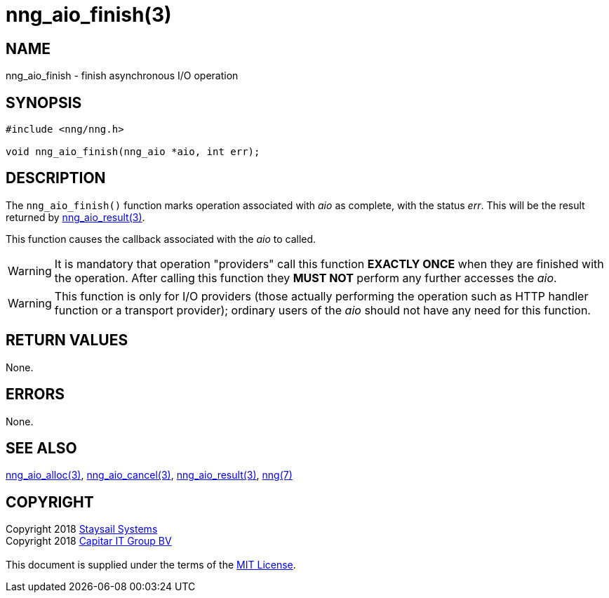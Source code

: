 = nng_aio_finish(3)
:copyright: Copyright 2018 mailto:info@staysail.tech[Staysail Systems, Inc.] + \
            Copyright 2018 mailto:info@capitar.com[Capitar IT Group BV] + \
            {blank} + \
            This document is supplied under the terms of the \
            https://opensource.org/licenses/MIT[MIT License].

== NAME

nng_aio_finish - finish asynchronous I/O operation

== SYNOPSIS

[source, c]
-----------
#include <nng/nng.h>

void nng_aio_finish(nng_aio *aio, int err);
-----------


== DESCRIPTION

The `nng_aio_finish()` function marks operation associated with _aio_ as
complete, with the status _err_.  This will be the result returned by
<<nng_aio_result#,nng_aio_result(3)>>.

This function causes the callback associated with the _aio_ to called.

WARNING: It is mandatory that operation "providers" call this function
*EXACTLY ONCE* when they are finished with the operation.  After calling this
function they *MUST NOT* perform any further accesses the _aio_.

WARNING: This function is only for I/O providers (those actually performing
the operation such as HTTP handler function or a transport provider); ordinary
users of the _aio_ should not have any need for this function.

== RETURN VALUES

None.

== ERRORS

None.

== SEE ALSO

<<nng_aio_alloc#,nng_aio_alloc(3)>>,
<<nng_aio_cancel#,nng_aio_cancel(3)>>,
<<nng_aio_result#,nng_aio_result(3)>>,
<<nng#,nng(7)>>

== COPYRIGHT

{copyright}
